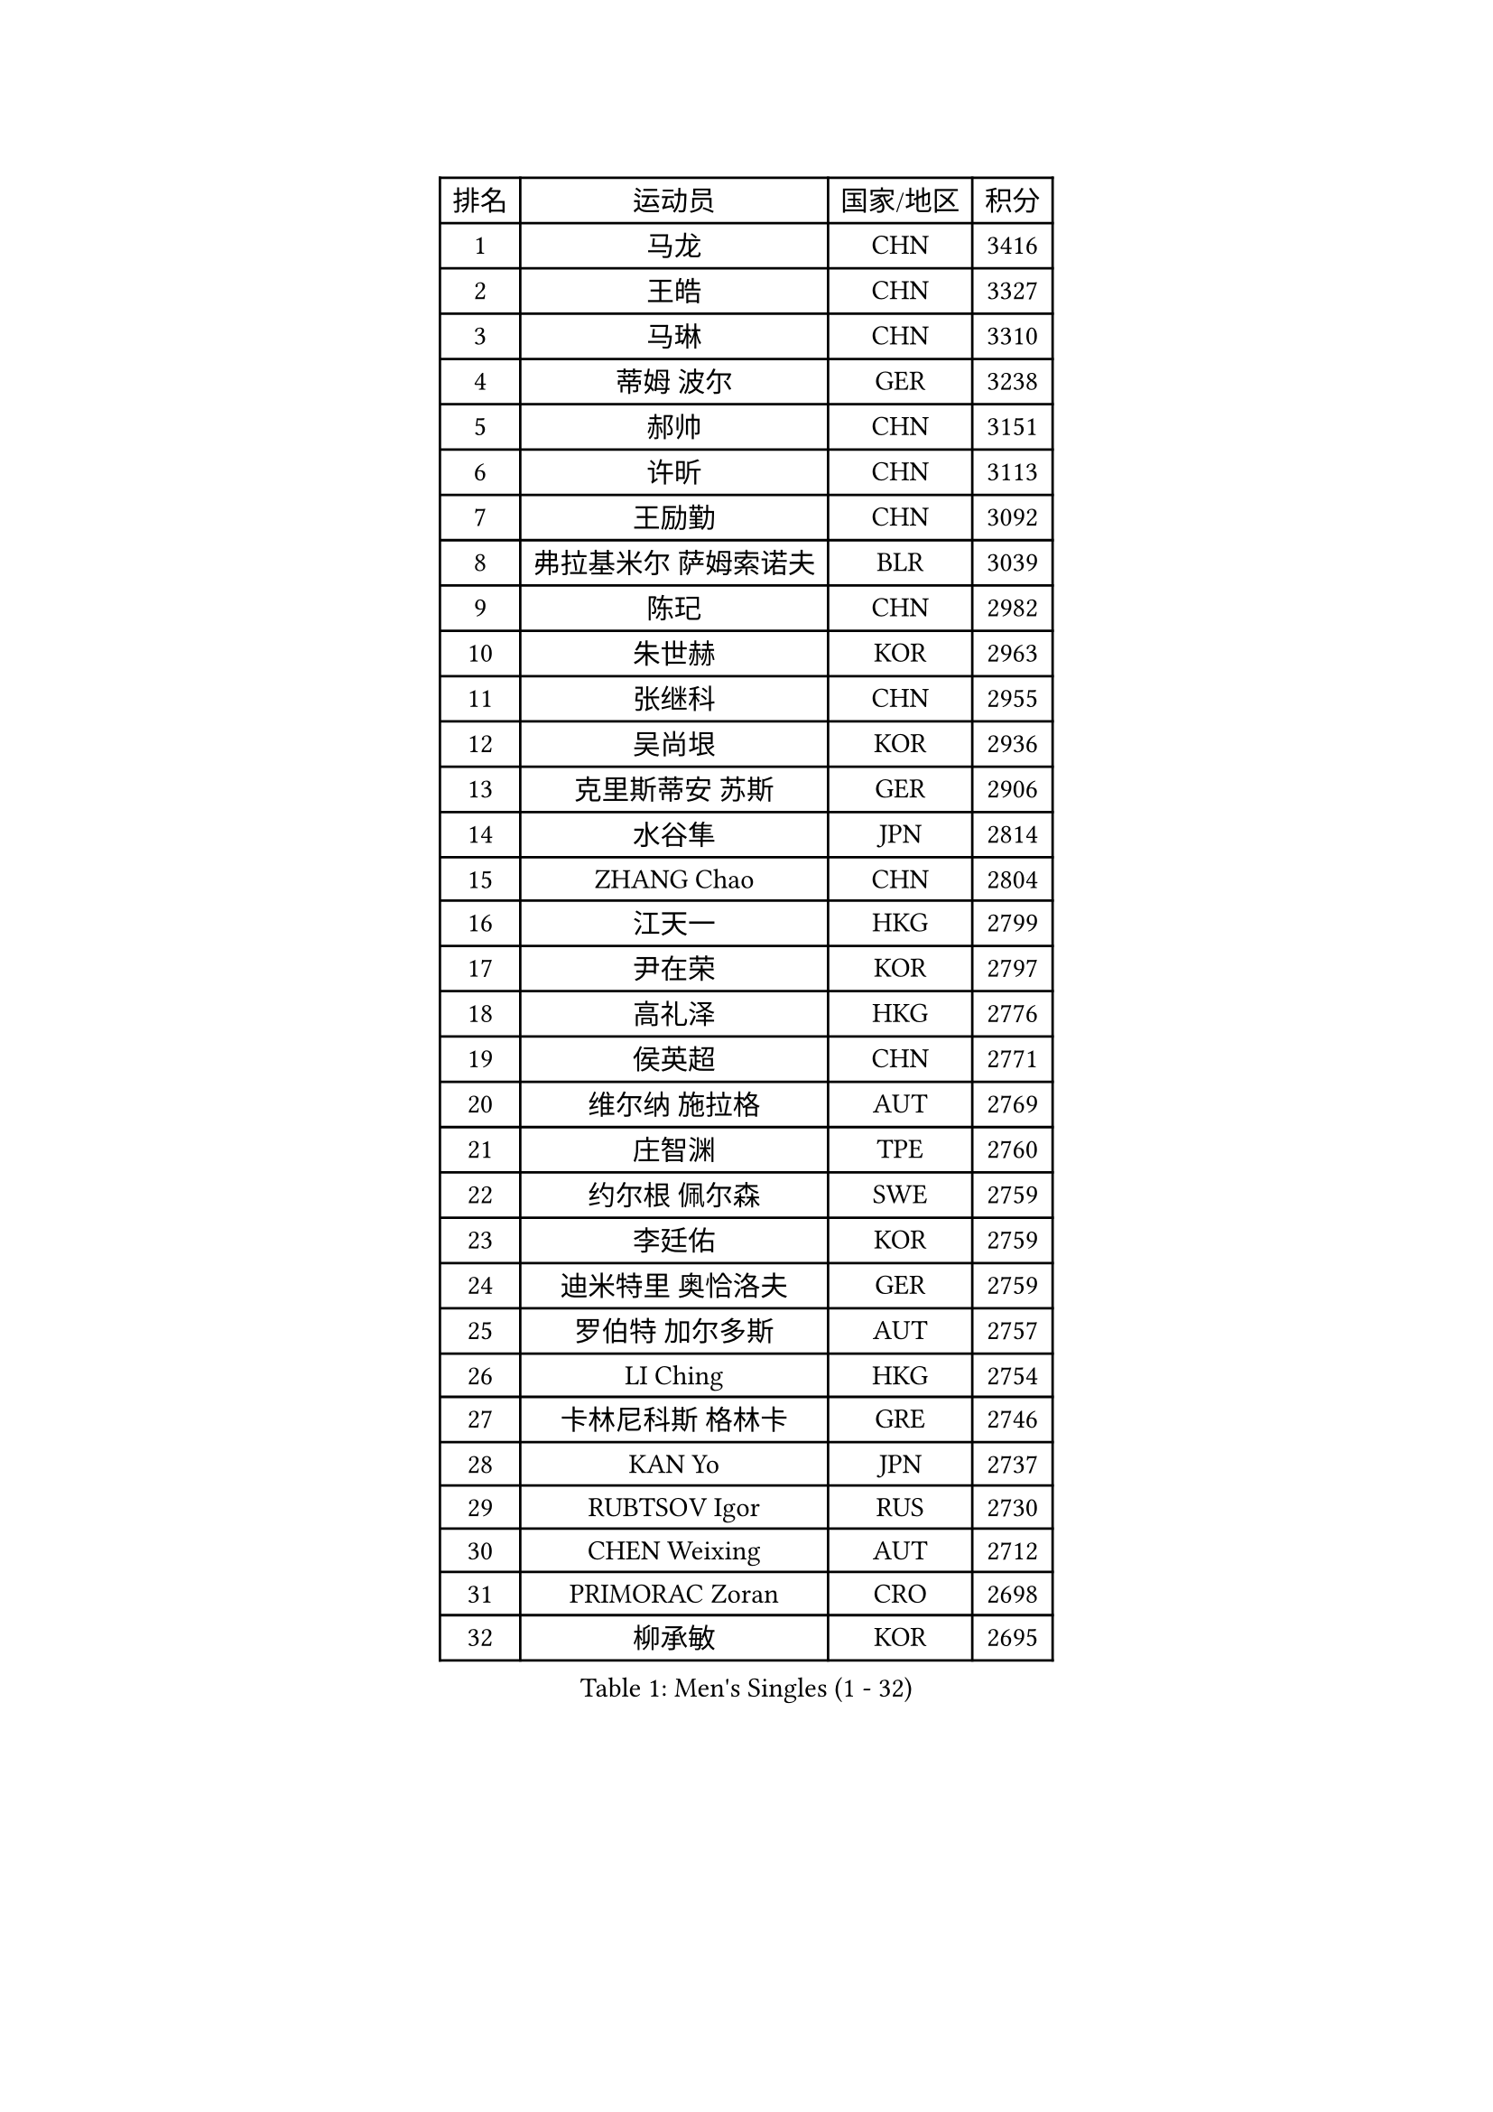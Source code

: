 
#set text(font: ("Courier New", "NSimSun"))
#figure(
  caption: "Men's Singles (1 - 32)",
    table(
      columns: 4,
      [排名], [运动员], [国家/地区], [积分],
      [1], [马龙], [CHN], [3416],
      [2], [王皓], [CHN], [3327],
      [3], [马琳], [CHN], [3310],
      [4], [蒂姆 波尔], [GER], [3238],
      [5], [郝帅], [CHN], [3151],
      [6], [许昕], [CHN], [3113],
      [7], [王励勤], [CHN], [3092],
      [8], [弗拉基米尔 萨姆索诺夫], [BLR], [3039],
      [9], [陈玘], [CHN], [2982],
      [10], [朱世赫], [KOR], [2963],
      [11], [张继科], [CHN], [2955],
      [12], [吴尚垠], [KOR], [2936],
      [13], [克里斯蒂安 苏斯], [GER], [2906],
      [14], [水谷隼], [JPN], [2814],
      [15], [ZHANG Chao], [CHN], [2804],
      [16], [江天一], [HKG], [2799],
      [17], [尹在荣], [KOR], [2797],
      [18], [高礼泽], [HKG], [2776],
      [19], [侯英超], [CHN], [2771],
      [20], [维尔纳 施拉格], [AUT], [2769],
      [21], [庄智渊], [TPE], [2760],
      [22], [约尔根 佩尔森], [SWE], [2759],
      [23], [李廷佑], [KOR], [2759],
      [24], [迪米特里 奥恰洛夫], [GER], [2759],
      [25], [罗伯特 加尔多斯], [AUT], [2757],
      [26], [LI Ching], [HKG], [2754],
      [27], [卡林尼科斯 格林卡], [GRE], [2746],
      [28], [KAN Yo], [JPN], [2737],
      [29], [RUBTSOV Igor], [RUS], [2730],
      [30], [CHEN Weixing], [AUT], [2712],
      [31], [PRIMORAC Zoran], [CRO], [2698],
      [32], [柳承敏], [KOR], [2695],
    )
  )#pagebreak()

#set text(font: ("Courier New", "NSimSun"))
#figure(
  caption: "Men's Singles (33 - 64)",
    table(
      columns: 4,
      [排名], [运动员], [国家/地区], [积分],
      [33], [吉田海伟], [JPN], [2687],
      [34], [唐鹏], [HKG], [2687],
      [35], [GERELL Par], [SWE], [2686],
      [36], [米凯尔 梅兹], [DEN], [2685],
      [37], [阿德里安 克里桑], [ROU], [2683],
      [38], [邱贻可], [CHN], [2674],
      [39], [LI Ping], [QAT], [2664],
      [40], [KIM Hyok Bong], [PRK], [2660],
      [41], [高宁], [SGP], [2653],
      [42], [LEE Jungsam], [KOR], [2643],
      [43], [CHEUNG Yuk], [HKG], [2642],
      [44], [KORBEL Petr], [CZE], [2636],
      [45], [帕特里克 鲍姆], [GER], [2634],
      [46], [MATTENET Adrien], [FRA], [2606],
      [47], [TAN Ruiwu], [CRO], [2606],
      [48], [HAN Jimin], [KOR], [2604],
      [49], [SKACHKOV Kirill], [RUS], [2599],
      [50], [WANG Zengyi], [POL], [2591],
      [51], [KIM Junghoon], [KOR], [2586],
      [52], [TUGWELL Finn], [DEN], [2579],
      [53], [帕纳吉奥迪斯 吉奥尼斯], [GRE], [2573],
      [54], [简 诺瓦 瓦尔德内尔], [SWE], [2570],
      [55], [FEJER-KONNERTH Zoltan], [GER], [2555],
      [56], [岸川圣也], [JPN], [2554],
      [57], [LEE Jinkwon], [KOR], [2549],
      [58], [LIN Ju], [DOM], [2541],
      [59], [CIOTI Constantin], [ROU], [2541],
      [60], [孔令辉], [CHN], [2540],
      [61], [安德烈 加奇尼], [CRO], [2533],
      [62], [CHTCHETININE Evgueni], [BLR], [2530],
      [63], [LEGOUT Christophe], [FRA], [2524],
      [64], [KOSOWSKI Jakub], [POL], [2523],
    )
  )#pagebreak()

#set text(font: ("Courier New", "NSimSun"))
#figure(
  caption: "Men's Singles (65 - 96)",
    table(
      columns: 4,
      [排名], [运动员], [国家/地区], [积分],
      [65], [BLASZCZYK Lucjan], [POL], [2522],
      [66], [松平健太], [JPN], [2522],
      [67], [JANG Song Man], [PRK], [2520],
      [68], [#text(gray, "XU Hui")], [CHN], [2514],
      [69], [TORIOLA Segun], [NGR], [2503],
      [70], [KARAKASEVIC Aleksandar], [SRB], [2503],
      [71], [TAKAKIWA Taku], [JPN], [2501],
      [72], [ELOI Damien], [FRA], [2499],
      [73], [巴斯蒂安 斯蒂格], [GER], [2487],
      [74], [KEINATH Thomas], [SVK], [2485],
      [75], [BOBOCICA Mihai], [ITA], [2483],
      [76], [MONTEIRO Thiago], [BRA], [2481],
      [77], [#text(gray, "KEEN Trinko")], [NED], [2481],
      [78], [BARDON Michal], [SVK], [2469],
      [79], [蒋澎龙], [TPE], [2466],
      [80], [YANG Min], [ITA], [2464],
      [81], [LEUNG Chu Yan], [HKG], [2460],
      [82], [ACHANTA Sharath Kamal], [IND], [2458],
      [83], [MA Liang], [SGP], [2450],
      [84], [SMIRNOV Alexey], [RUS], [2444],
      [85], [TOKIC Bojan], [SLO], [2443],
      [86], [FILIMON Andrei], [ROU], [2439],
      [87], [OYA Hidetoshi], [JPN], [2438],
      [88], [KUZMIN Fedor], [RUS], [2437],
      [89], [HE Zhiwen], [ESP], [2433],
      [90], [WU Chih-Chi], [TPE], [2417],
      [91], [斯特凡 菲格尔], [AUT], [2416],
      [92], [艾曼纽 莱贝松], [FRA], [2413],
      [93], [PISTEJ Lubomir], [SVK], [2411],
      [94], [CHIANG Hung-Chieh], [TPE], [2410],
      [95], [CHO Eonrae], [KOR], [2407],
      [96], [GORAK Daniel], [POL], [2406],
    )
  )#pagebreak()

#set text(font: ("Courier New", "NSimSun"))
#figure(
  caption: "Men's Singles (97 - 128)",
    table(
      columns: 4,
      [排名], [运动员], [国家/地区], [积分],
      [97], [SHMYREV Maxim], [RUS], [2405],
      [98], [LIM Jaehyun], [KOR], [2405],
      [99], [让 米歇尔 赛弗], [BEL], [2404],
      [100], [LUNDQVIST Jens], [SWE], [2391],
      [101], [HIELSCHER Lars], [GER], [2385],
      [102], [RI Chol Guk], [PRK], [2385],
      [103], [LEI Zhenhua], [CHN], [2383],
      [104], [CHANG Yen-Shu], [TPE], [2381],
      [105], [LIVENTSOV Alexey], [RUS], [2377],
      [106], [SHIMOYAMA Takanori], [JPN], [2372],
      [107], [MATSUDAIRA Kenji], [JPN], [2368],
      [108], [TOSIC Roko], [CRO], [2366],
      [109], [#text(gray, "PAVELKA Tomas")], [CZE], [2364],
      [110], [HUANG Sheng-Sheng], [TPE], [2364],
      [111], [马克斯 弗雷塔斯], [POR], [2350],
      [112], [DIDUKH Oleksandr], [UKR], [2344],
      [113], [ERLANDSEN Geir], [NOR], [2338],
      [114], [SALEH Ahmed], [EGY], [2338],
      [115], [MONRAD Martin], [DEN], [2337],
      [116], [JANCARIK Lubomir], [CZE], [2335],
      [117], [BENTSEN Allan], [DEN], [2334],
      [118], [CARNEROS Alfredo], [ESP], [2331],
      [119], [DRINKHALL Paul], [ENG], [2331],
      [120], [KONECNY Tomas], [CZE], [2330],
      [121], [SVENSSON Robert], [SWE], [2327],
      [122], [JAKAB Janos], [HUN], [2325],
      [123], [蒂亚戈 阿波罗尼亚], [POR], [2320],
      [124], [YANG Zi], [SGP], [2318],
      [125], [MONTEIRO Joao], [POR], [2317],
      [126], [LIU Song], [ARG], [2314],
      [127], [MEROTOHUN Monday], [NGR], [2312],
      [128], [ANDRIANOV Sergei], [RUS], [2308],
    )
  )